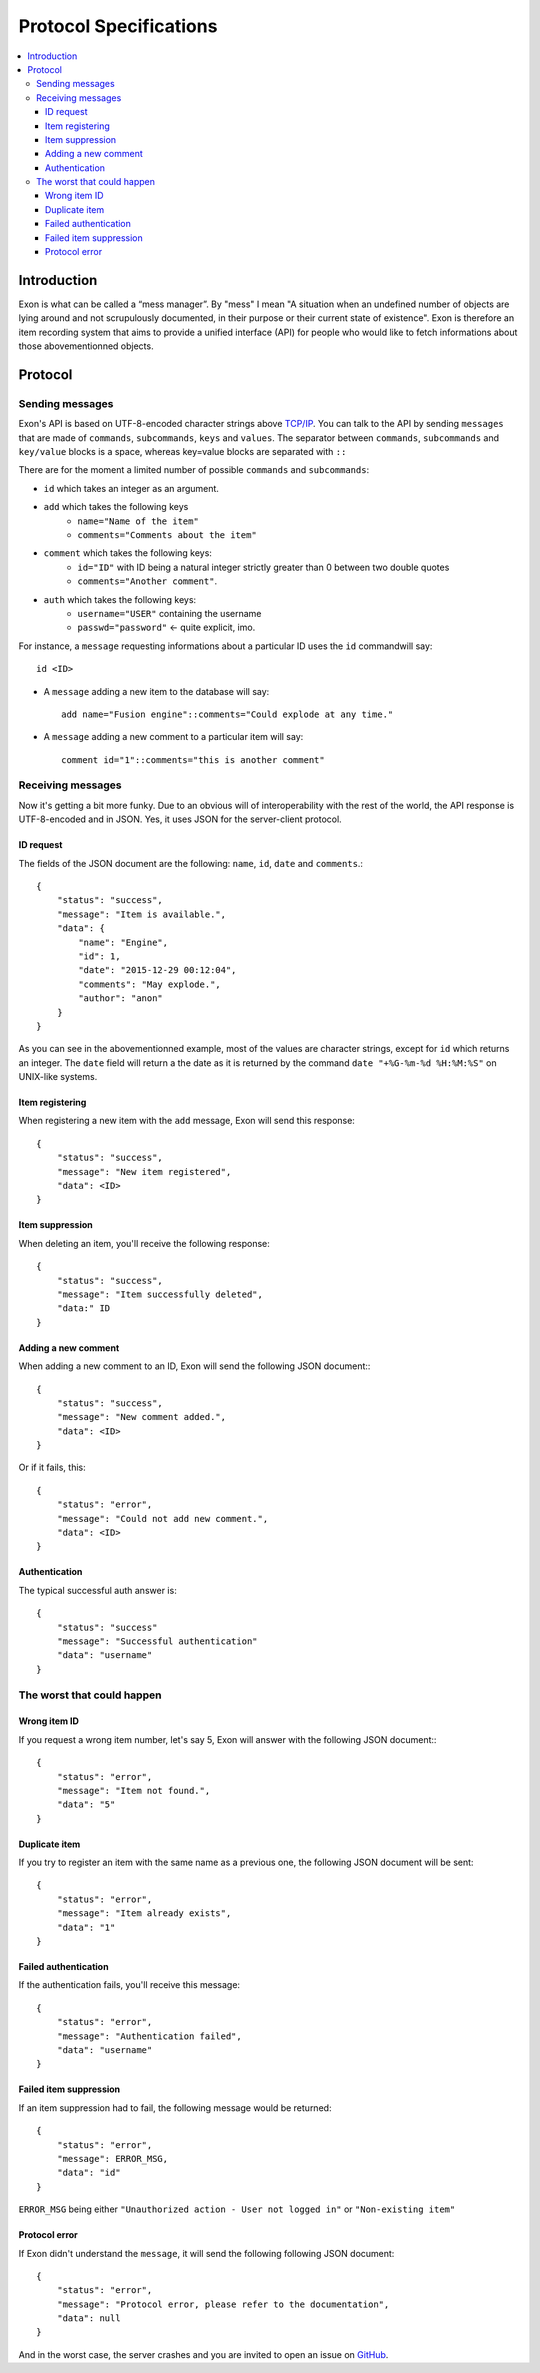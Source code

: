 =======================
Protocol Specifications
=======================

.. contents::
    :local:
    :depth: 3
    :backlinks: none

Introduction
============

Exon is what can be called a “mess manager”. By "mess" I mean "A situation when an undefined number of objects are lying around and not scrupulously
documented, in their purpose or their current state of existence".
Exon is therefore an item recording system that aims to provide a unified interface (API) for people who would like to fetch informations about those
abovementionned objects.


Protocol
========

Sending messages
~~~~~~~~~~~~~~~~

Exon's API is based on UTF-8-encoded character strings above `TCP/IP`_.
You can talk to the API by sending ``messages`` that are made of ``commands``, ``subcommands``, ``keys`` and ``values``.
The separator between ``commands``, ``subcommands`` and ``key/value`` blocks is a space, whereas key=value blocks are separated with ``::``

There are for the moment a limited number of possible ``commands`` and ``subcommands``:

- ``id`` which takes an integer as an argument.

- ``add`` which takes the following keys
    * ``name="Name of the item"``
    * ``comments="Comments about the item"``

- ``comment`` which takes the following keys:
    * ``id="ID"`` with ID being a natural integer strictly greater than 0 between two double quotes
    * ``comments="Another comment"``.

- ``auth`` which takes the following keys:
    * ``username="USER"`` containing the username
    * ``passwd="password"`` ← quite explicit, imo.

For instance, a ``message`` requesting informations about a particular ID uses the ``id`` commandwill say::

    id <ID>

- A ``message`` adding a new item to the database will say::

    add name="Fusion engine"::comments="Could explode at any time."

- A ``message`` adding a new comment to a particular item will say::

    comment id="1"::comments="this is another comment"

Receiving messages
~~~~~~~~~~~~~~~~~~
Now it's getting a bit more funky. Due to an obvious will of interoperability with the rest of the world, the API response is UTF-8-encoded and in JSON.
Yes, it uses JSON for the server-client protocol.

ID request
----------
The fields of the JSON document are the following: ``name``, ``id``, ``date`` and ``comments``.::

    {
        "status": "success",
        "message": "Item is available.",
        "data": {
            "name": "Engine",
            "id": 1,
            "date": "2015-12-29 00:12:04",
            "comments": "May explode.",
            "author": "anon"
        }
    }

As you can see in the abovementionned example, most of the values are character strings, except for ``id`` which returns an integer. The ``date`` field will return a
the date as it is returned by the command ``date "+%G-%m-%d %H:%M:%S"`` on UNIX-like systems.

Item registering
----------------

When registering a new item with the ``add`` message, Exon will send this response::


    {
        "status": "success",
        "message": "New item registered",
        "data": <ID>
    }

Item suppression
----------------

When deleting an item, you'll receive the following response::

    {
        "status": "success",
        "message": "Item successfully deleted",
        "data:" ID
    } 

Adding a new comment
--------------------

When adding a new comment to an ID, Exon will send the following JSON document:::

    {
        "status": "success",
        "message": "New comment added.",
        "data": <ID>
    }

Or if it fails, this::

    {
        "status": "error",
        "message": "Could not add new comment.",
        "data": <ID>
    }


Authentication
--------------
The typical successful auth answer is::

    {
        "status": "success"
        "message": "Successful authentication"
        "data": "username"
    }

The worst that could happen
~~~~~~~~~~~~~~~~~~~~~~~~~~~

Wrong item ID
-------------

If you request a wrong item number, let's say 5, Exon will answer with the following JSON document:::

    {
        "status": "error",
        "message": "Item not found.",
        "data": "5"
    }

Duplicate item
--------------

If you try to register an item with the same name as a previous one, the following JSON document will be sent::

    {
        "status": "error",
        "message": "Item already exists",
        "data": "1"
    }

Failed authentication
---------------------


If the authentication fails, you'll receive this message::

    {
        "status": "error",
        "message": "Authentication failed",
        "data": "username"
    }

Failed item suppression
-----------------------

If an item suppression had to fail, the following message would be returned::

    {
        "status": "error",
        "message": ERROR_MSG,
        "data": "id" 
    }

``ERROR_MSG`` being either ``"Unauthorized action - User not logged in"`` or ``"Non-existing item"``

Protocol error
--------------

If Exon didn't understand the ``message``, it will send the following following JSON document::

    {
        "status": "error",
        "message": "Protocol error, please refer to the documentation",
        "data": null
    }


And in the worst case, the server crashes and you are invited to open an issue on GitHub_.


.. _`TCP/IP`: https://en.wikipedia.org/wiki/Internet_protocol_suite
.. _Github:   https://github.com/tchoutri/Exon/issues/new
